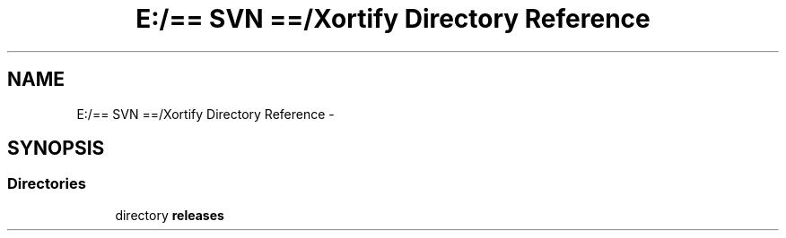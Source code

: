 .TH "E:/== SVN ==/Xortify Directory Reference" 3 "Fri Jul 26 2013" "Version 4.11" "Xortify Client for XOOPS 2.6" \" -*- nroff -*-
.ad l
.nh
.SH NAME
E:/== SVN ==/Xortify Directory Reference \- 
.SH SYNOPSIS
.br
.PP
.SS "Directories"

.in +1c
.ti -1c
.RI "directory \fBreleases\fP"
.br
.in -1c
